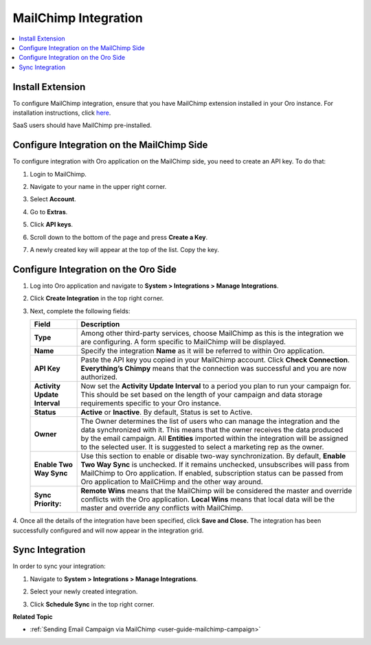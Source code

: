 .. _user-guide-mc-integration:

MailChimp Integration
=====================

.. begin_include

.. contents:: :local:
    :depth: 2

Install Extension
-----------------

To configure MailChimp integration, ensure that you have MailChimp
extension installed in your Oro instance. For installation instructions,
click `here <https://marketplace.orocrm.com/package/orocrm-mailchimp-integration/>`_.

SaaS users should have MailChimp pre-installed.

.. _user-guide-mc-integration--mailchimp-side:

Configure Integration on the MailChimp Side
-------------------------------------------

To configure integration with Oro application on the MailChimp side, you need to
create an API key. To do that:

1. Login to MailChimp.

2. Navigate to your name in the upper right corner.

3. Select **Account**.

   .. image:: /img/system/integrations/mailchimp/mc_account.jpg

4. Go to **Extras**.

5. Click **API keys**.

   .. image:: /img/system/integrations/mailchimp/mc_extras_api.jpg

6. Scroll down to the bottom of the page and press **Create a Key**.

   .. image:: /img/system/integrations/mailchimp/mc_create_key.jpg

7. A newly created key will appear at the top of the list. Copy the key.

   .. image:: /img/system/integrations/mailchimp/mc_copy_key.jpg

.. _user-guide-mc-integration--oro-side:

Configure Integration on the Oro Side
-------------------------------------

1. Log into Oro application and navigate to **System > Integrations > Manage Integrations**.

   .. image:: /img/system/integrations/mailchimp/o_manage_integrations.jpg

2. Click **Create Integration** in the top right corner.

   .. image:: /img/system/integrations/mailchimp/o_create_integration.jpg

3. Next, complete the following fields:

   +------------------------------+-----------------------------------------------------------------------------------------------------------------------------------------------------------------------------------------------------------------------------------------------------------------------------------------------------------------------------------------+
   | **Field**                    | **Description**                                                                                                                                                                                                                                                                                                                         |
   +==============================+=========================================================================================================================================================================================================================================================================================================================================+
   | **Type**                     | Among other third-party services, choose MailChimp as this is the integration we are configuring. A form specific to MailChimp will be displayed.                                                                                                                                                                                       |
   +------------------------------+-----------------------------------------------------------------------------------------------------------------------------------------------------------------------------------------------------------------------------------------------------------------------------------------------------------------------------------------+
   | **Name**                     | Specify the integration **Name** as it will be referred to within Oro application.                                                                                                                                                                                                                                                      |
   +------------------------------+-----------------------------------------------------------------------------------------------------------------------------------------------------------------------------------------------------------------------------------------------------------------------------------------------------------------------------------------+
   | **API Key**                  | Paste the API key you copied in your MailChimp account. Click **Check Connection**. **Everything’s Chimpy** means that the connection was successful and    you are now authorized.                                                                                                                                                     |
   +------------------------------+-----------------------------------------------------------------------------------------------------------------------------------------------------------------------------------------------------------------------------------------------------------------------------------------------------------------------------------------+
   | **Activity Update Interval** | Now set the **Activity Update Interval** to a period you plan to run your campaign for. This should be set based on the length of your campaign and data    storage requirements specific to your Oro instance.                                                                                                                         |
   +------------------------------+-----------------------------------------------------------------------------------------------------------------------------------------------------------------------------------------------------------------------------------------------------------------------------------------------------------------------------------------+
   | **Status**                   | **Active** or **Inactive**. By default, Status is set to Active.                                                                                                                                                                                                                                                                        |
   +------------------------------+-----------------------------------------------------------------------------------------------------------------------------------------------------------------------------------------------------------------------------------------------------------------------------------------------------------------------------------------+
   | **Owner**                    | The Owner determines the list of users who can manage the integration and the data synchronized with it. This means that the owner receives the data    produced by the email campaign. All **Entities** imported within the integration will be assigned to the selected user. It is suggested to select a marketing rep as the owner. |
   +------------------------------+-----------------------------------------------------------------------------------------------------------------------------------------------------------------------------------------------------------------------------------------------------------------------------------------------------------------------------------------+
   | **Enable Two Way Sync**      | Use this section to enable or disable two-way synchronization. By default, **Enable Two Way Sync** is unchecked. If it remains unchecked, unsubscribes    will pass from MailChimp to Oro application. If enabled, subscription status can be passed from Oro application to MailCHimp and the other way around.                        |
   +------------------------------+-----------------------------------------------------------------------------------------------------------------------------------------------------------------------------------------------------------------------------------------------------------------------------------------------------------------------------------------+
   | **Sync Priority:**           | **Remote Wins** means that the MailChimp will be considered the master and override conflicts with the Oro application. **Local Wins** means that local data will    be the master and override any conflicts with MailChimp.                                                                                                           |
   +------------------------------+-----------------------------------------------------------------------------------------------------------------------------------------------------------------------------------------------------------------------------------------------------------------------------------------------------------------------------------------+

   .. image:: //img/system/integrations/mailchimp/o_choose_mc_integration.jpg

4. Once all the details of the integration have been specified, click **Save and Close.** The integration has been successfully configured and
will now appear in the integration grid.

Sync Integration
----------------

In order to sync your integration:

1. Navigate to **System > Integrations > Manage Integrations**.

2. Select your newly created integration.

3. Click **Schedule Sync** in the top right corner.

   .. image:: /img/system/integrations/mailchimp/o_manage_integrations_orocrm_schedule_sync.jpg

**Related Topic**

* :ref:`Sending Email Campaign via MailChimp <user-guide-mailchimp-campaign>`